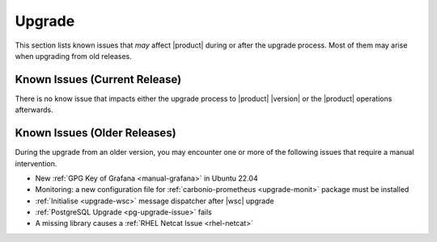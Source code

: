 .. _ts-upgrade:

=========
 Upgrade
=========

This section lists known issues that *may* affect |product| during or
after the upgrade process. Most of them may arise when upgrading from
old releases.

.. _ts-up-prev:

Known Issues (Current Release)
==============================

There is no know issue that impacts either the upgrade process to
|product| |version| or the |product| operations afterwards.

.. _ts-up-older:

Known Issues (Older Releases)
=============================

..
   There is no know issue that impacts either the upgrade process to
   |product| |version| or the |product| operations afterwards.

During the upgrade from an older version, you may encounter one or
more of the following issues that require a manual intervention.

* New :ref:`GPG Key of Grafana <manual-grafana>` in Ubuntu 22.04
* Monitoring: a new configuration file for :ref:`carbonio-prometheus
  <upgrade-monit>` package must be installed
* :ref:`Initialise <upgrade-wsc>` message dispatcher after |wsc|
  upgrade
* :ref:`PostgreSQL Upgrade <pg-upgrade-issue>` fails
* A missing library causes a :ref:`RHEL Netcat Issue <rhel-netcat>`

.. _manual-grafana:

.. card:: GPG Key of Grafana in Ubuntu 22.04

   If you migrate from Ubuntu 20.04 to 22.04 and use Monitoring Role's
   Grafana, you need to update the location on which its GPG key is
   stored to prevent warning during upgrades. Log in to the Node on which
   the |monit| Role is installed and execute the following commands.

   * Remove existent repository

     .. code:: console

        # add-apt-repository -r "deb https://packages.grafana.com/oss/deb
        stable main"

   * Retrieve GPG key

     .. code:: console

        # wget -q -O - https://packages.grafana.com/gpg.key | \
        gpg --dearmor | sudo tee /usr/share/keyrings/grafana.gpg > \
        /dev/null

   * Add repository

     .. code:: console

        # echo "deb [signed-by=/usr/share/keyrings/grafana.gpg] \
        https://packages.grafana.com/oss/deb stable main" | sudo tee -a \
        /etc/apt/sources.list.d/grafana.list

.. _upgrade-monit:

.. card::  |monit|

   While upgrading the ``carbonio-prometheus`` package, you will be
   prompted with the following text::

     Configuration file '/etc/carbonio/carbonio-prometheus/prometheus.yml'
     ==> Modified (by you or by a script) since installation.
     ==> Package distributor has shipped an updated version.
     What would you like to do about it ?  Your options are:
     Y or I  : install the package maintainer's version
     N or O  : keep your currently-installed version

   You must replace the existing file **with the new one**, therefore
   answer :kbd:`Y` or :kbd:`I`.

.. _upgrade-wsc:

.. card:: |wsc|

   After the upgrade you need to reinitialise the message dispatcher. As
   the ``root`` user execute the command

   .. code:: console

      # PGPASSWORD=$DB_ADM_PWD carbonio-message-dispatcher-migration carbonio_adm 127.78.0.10 20000

   Then restart the service

   .. code:: console

      # systemctl restart carbonio-message-dispatcher

.. _pg-upgrade-issue:

.. card:: Postgresql Upgrade Issue

   During the upgrade of PostgreSQL, an error might be raised in case the
   existent databases have been created with older version of **libc**::

     2024-03-19 12:28:14.209 UTC [909825] HINT:  Rebuild all objects in this database that use the default collation and run ALTER DATABASE activesync REFRESH COLLATION VERSION, or build PostgreSQL with the right library version.
     2024-03-19 12:28:19.669 UTC [909915] WARNING:  database "abq" has a collation version mismatch

   In case you find in the log some messages similar to the one shown
   above, you need to recreate the collation and indexes of the databases
   using the following commands.

   First, become the ``postgres`` user

   .. code:: console

      # su - postgres

   Then issue these two commands

   .. code:: console

      $ psql -d abq -c "REINDEX DATABASE abq"
      $ psql -d abq -c "ALTER DATABASE abq REFRESH COLLATION VERSION;" 

   These commands should probably be given for each of the databases, so
   you can copy & paste all the following commands::

      psql -d abq -c "REINDEX DATABASE abq"
      psql -d abq -c "ALTER DATABASE abq REFRESH COLLATION VERSION;" 
      psql -d powerstore -c "REINDEX DATABASE powerstore"
      psql -d powerstore -c "ALTER DATABASE powerstore REFRESH COLLATION VERSION;" 
      psql -d activesync -c "REINDEX DATABASE activesync"
      psql -d activesync -c "ALTER DATABASE activesync REFRESH COLLATION VERSION;"
      psql -d auth -c "REINDEX DATABASE auth"
      psql -d auth -c "ALTER DATABASE auth REFRESH COLLATION VERSION;"
      psql -d "carbonio-docs-connector-db" -c "REINDEX DATABASE \"carbonio-docs-connector-db\""
      psql -d "carbonio-docs-connector-db" -c "ALTER DATABASE \"carbonio-docs-connector-db\" REFRESH COLLATION VERSION;"
      psql -d "carbonio-files-db" -c "REINDEX DATABASE \"carbonio-files-db\""
      psql -d "carbonio-files-db" -c "ALTER DATABASE \"carbonio-files-db\" REFRESH COLLATION VERSION;"
      psql -d carbonio_adm -c "REINDEX DATABASE carbonio_adm"
      psql -d carbonio_adm -c "ALTER DATABASE carbonio_adm REFRESH COLLATION VERSION;"
      psql -d core -c "REINDEX DATABASE core"
      psql -d core -c "ALTER DATABASE core REFRESH COLLATION VERSION;"
      psql -d ha -c "REINDEX DATABASE ha"
      psql -d ha -c "ALTER DATABASE ha REFRESH COLLATION VERSION;"
      psql -d postgres -c "REINDEX DATABASE postgres"
      psql -d postgres -c "ALTER DATABASE postgres REFRESH COLLATION VERSION;"
      psql -d template0 -c "REINDEX DATABASE template0"
      psql -d template0 -c "ALTER DATABASE template0 REFRESH COLLATION VERSION;"
      psql -d template1 -c "REINDEX DATABASE template1"
      psql -d template1 -c "ALTER DATABASE template1 REFRESH COLLATION VERSION;"


.. _rhel-netcat:

.. card:: RHEL Netcat Issue

   In systems which feature **RHEL 8** or **RHEL 9**, you might find in
   ``journalctl``'s log an error about a missing library for ``netcat``::

     May 02 09:20:02 demo.example.com systemd[1]: Started Session 3 of User zextras.
     May 02 09:20:02 demo.example.com bash[3910]: netcat: error while loading shared libraries: libbsd.so.0: cannot open shared object file: No such file or directory
     May 02 09:20:02 demo.example.com systemd[1]: Started Session 4 of User zextras.
     May 02 09:20:02 demo.example.com bash[3912]: netcat: error while loading shared libraries: libbsd.so.0: cannot open shared object file: No such file or directory


   The solution is to install the libbsd package::

     # dnf install libbsd
